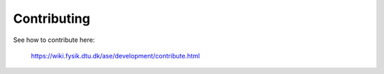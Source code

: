 Contributing
============

See how to contribute here:
    
    https://wiki.fysik.dtu.dk/ase/development/contribute.html
